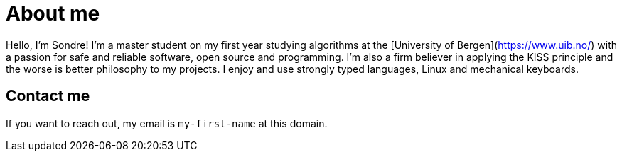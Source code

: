 = About me
:description: Hello, I'm Sondre! I make things
:created: 2020-12-12
:modified: 2022-01-10

Hello, I'm Sondre! I'm a master student on my first year studying algorithms at the
[University of Bergen](https://www.uib.no/) with a passion for safe and reliable
software, open source and programming. I'm also a firm believer in applying the KISS principle
and the worse is better philosophy to my projects. I enjoy and use strongly
typed languages, Linux and mechanical keyboards.

== Contact me

If you want to reach out, my email is `my-first-name` at this domain.

